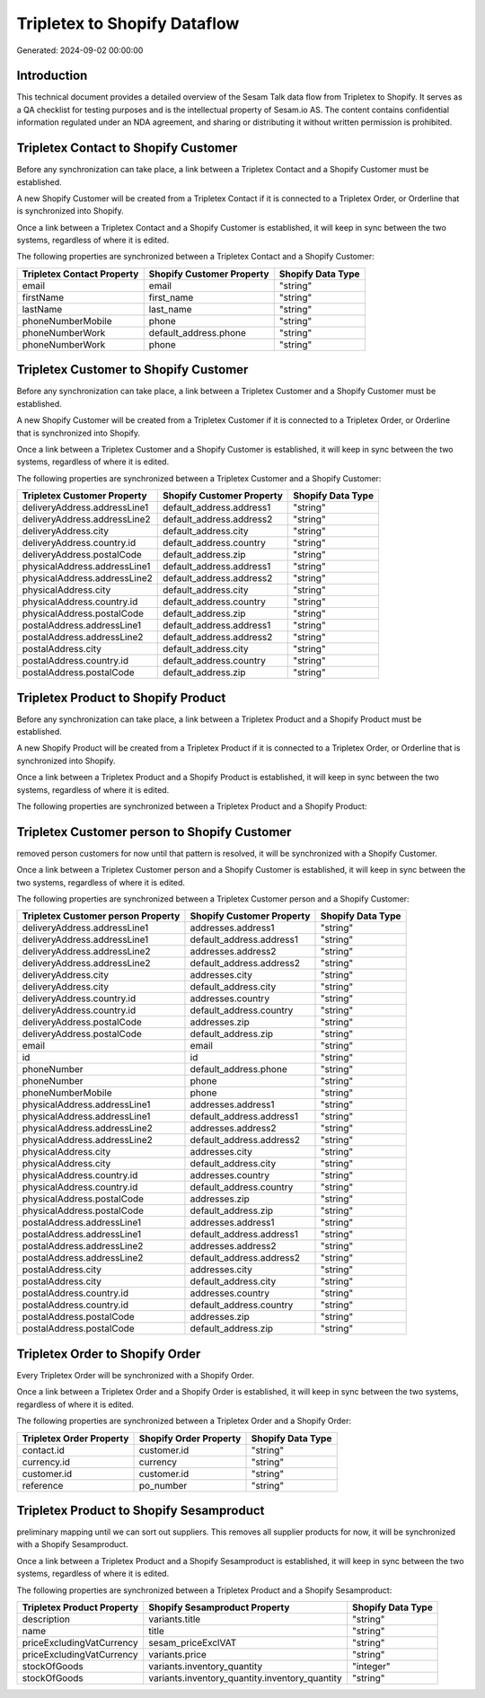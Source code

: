 =============================
Tripletex to Shopify Dataflow
=============================

Generated: 2024-09-02 00:00:00

Introduction
------------

This technical document provides a detailed overview of the Sesam Talk data flow from Tripletex to Shopify. It serves as a QA checklist for testing purposes and is the intellectual property of Sesam.io AS. The content contains confidential information regulated under an NDA agreement, and sharing or distributing it without written permission is prohibited.

Tripletex Contact to Shopify Customer
-------------------------------------
Before any synchronization can take place, a link between a Tripletex Contact and a Shopify Customer must be established.

A new Shopify Customer will be created from a Tripletex Contact if it is connected to a Tripletex Order, or Orderline that is synchronized into Shopify.

Once a link between a Tripletex Contact and a Shopify Customer is established, it will keep in sync between the two systems, regardless of where it is edited.

The following properties are synchronized between a Tripletex Contact and a Shopify Customer:

.. list-table::
   :header-rows: 1

   * - Tripletex Contact Property
     - Shopify Customer Property
     - Shopify Data Type
   * - email
     - email
     - "string"
   * - firstName
     - first_name
     - "string"
   * - lastName
     - last_name
     - "string"
   * - phoneNumberMobile
     - phone
     - "string"
   * - phoneNumberWork
     - default_address.phone
     - "string"
   * - phoneNumberWork
     - phone
     - "string"


Tripletex Customer to Shopify Customer
--------------------------------------
Before any synchronization can take place, a link between a Tripletex Customer and a Shopify Customer must be established.

A new Shopify Customer will be created from a Tripletex Customer if it is connected to a Tripletex Order, or Orderline that is synchronized into Shopify.

Once a link between a Tripletex Customer and a Shopify Customer is established, it will keep in sync between the two systems, regardless of where it is edited.

The following properties are synchronized between a Tripletex Customer and a Shopify Customer:

.. list-table::
   :header-rows: 1

   * - Tripletex Customer Property
     - Shopify Customer Property
     - Shopify Data Type
   * - deliveryAddress.addressLine1
     - default_address.address1
     - "string"
   * - deliveryAddress.addressLine2
     - default_address.address2
     - "string"
   * - deliveryAddress.city
     - default_address.city
     - "string"
   * - deliveryAddress.country.id
     - default_address.country
     - "string"
   * - deliveryAddress.postalCode
     - default_address.zip
     - "string"
   * - physicalAddress.addressLine1
     - default_address.address1
     - "string"
   * - physicalAddress.addressLine2
     - default_address.address2
     - "string"
   * - physicalAddress.city
     - default_address.city
     - "string"
   * - physicalAddress.country.id
     - default_address.country
     - "string"
   * - physicalAddress.postalCode
     - default_address.zip
     - "string"
   * - postalAddress.addressLine1
     - default_address.address1
     - "string"
   * - postalAddress.addressLine2
     - default_address.address2
     - "string"
   * - postalAddress.city
     - default_address.city
     - "string"
   * - postalAddress.country.id
     - default_address.country
     - "string"
   * - postalAddress.postalCode
     - default_address.zip
     - "string"


Tripletex Product to Shopify Product
------------------------------------
Before any synchronization can take place, a link between a Tripletex Product and a Shopify Product must be established.

A new Shopify Product will be created from a Tripletex Product if it is connected to a Tripletex Order, or Orderline that is synchronized into Shopify.

Once a link between a Tripletex Product and a Shopify Product is established, it will keep in sync between the two systems, regardless of where it is edited.

The following properties are synchronized between a Tripletex Product and a Shopify Product:

.. list-table::
   :header-rows: 1

   * - Tripletex Product Property
     - Shopify Product Property
     - Shopify Data Type


Tripletex Customer person to Shopify Customer
---------------------------------------------
removed person customers for now until that pattern is resolved, it  will be synchronized with a Shopify Customer.

Once a link between a Tripletex Customer person and a Shopify Customer is established, it will keep in sync between the two systems, regardless of where it is edited.

The following properties are synchronized between a Tripletex Customer person and a Shopify Customer:

.. list-table::
   :header-rows: 1

   * - Tripletex Customer person Property
     - Shopify Customer Property
     - Shopify Data Type
   * - deliveryAddress.addressLine1
     - addresses.address1
     - "string"
   * - deliveryAddress.addressLine1
     - default_address.address1
     - "string"
   * - deliveryAddress.addressLine2
     - addresses.address2
     - "string"
   * - deliveryAddress.addressLine2
     - default_address.address2
     - "string"
   * - deliveryAddress.city
     - addresses.city
     - "string"
   * - deliveryAddress.city
     - default_address.city
     - "string"
   * - deliveryAddress.country.id
     - addresses.country
     - "string"
   * - deliveryAddress.country.id
     - default_address.country
     - "string"
   * - deliveryAddress.postalCode
     - addresses.zip
     - "string"
   * - deliveryAddress.postalCode
     - default_address.zip
     - "string"
   * - email
     - email
     - "string"
   * - id
     - id
     - "string"
   * - phoneNumber
     - default_address.phone
     - "string"
   * - phoneNumber
     - phone
     - "string"
   * - phoneNumberMobile
     - phone
     - "string"
   * - physicalAddress.addressLine1
     - addresses.address1
     - "string"
   * - physicalAddress.addressLine1
     - default_address.address1
     - "string"
   * - physicalAddress.addressLine2
     - addresses.address2
     - "string"
   * - physicalAddress.addressLine2
     - default_address.address2
     - "string"
   * - physicalAddress.city
     - addresses.city
     - "string"
   * - physicalAddress.city
     - default_address.city
     - "string"
   * - physicalAddress.country.id
     - addresses.country
     - "string"
   * - physicalAddress.country.id
     - default_address.country
     - "string"
   * - physicalAddress.postalCode
     - addresses.zip
     - "string"
   * - physicalAddress.postalCode
     - default_address.zip
     - "string"
   * - postalAddress.addressLine1
     - addresses.address1
     - "string"
   * - postalAddress.addressLine1
     - default_address.address1
     - "string"
   * - postalAddress.addressLine2
     - addresses.address2
     - "string"
   * - postalAddress.addressLine2
     - default_address.address2
     - "string"
   * - postalAddress.city
     - addresses.city
     - "string"
   * - postalAddress.city
     - default_address.city
     - "string"
   * - postalAddress.country.id
     - addresses.country
     - "string"
   * - postalAddress.country.id
     - default_address.country
     - "string"
   * - postalAddress.postalCode
     - addresses.zip
     - "string"
   * - postalAddress.postalCode
     - default_address.zip
     - "string"


Tripletex Order to Shopify Order
--------------------------------
Every Tripletex Order will be synchronized with a Shopify Order.

Once a link between a Tripletex Order and a Shopify Order is established, it will keep in sync between the two systems, regardless of where it is edited.

The following properties are synchronized between a Tripletex Order and a Shopify Order:

.. list-table::
   :header-rows: 1

   * - Tripletex Order Property
     - Shopify Order Property
     - Shopify Data Type
   * - contact.id
     - customer.id
     - "string"
   * - currency.id
     - currency
     - "string"
   * - customer.id
     - customer.id
     - "string"
   * - reference
     - po_number
     - "string"


Tripletex Product to Shopify Sesamproduct
-----------------------------------------
preliminary mapping until we can sort out suppliers. This removes all supplier products for now, it  will be synchronized with a Shopify Sesamproduct.

Once a link between a Tripletex Product and a Shopify Sesamproduct is established, it will keep in sync between the two systems, regardless of where it is edited.

The following properties are synchronized between a Tripletex Product and a Shopify Sesamproduct:

.. list-table::
   :header-rows: 1

   * - Tripletex Product Property
     - Shopify Sesamproduct Property
     - Shopify Data Type
   * - description
     - variants.title
     - "string"
   * - name
     - title
     - "string"
   * - priceExcludingVatCurrency
     - sesam_priceExclVAT
     - "string"
   * - priceExcludingVatCurrency
     - variants.price
     - "string"
   * - stockOfGoods
     - variants.inventory_quantity
     - "integer"
   * - stockOfGoods
     - variants.inventory_quantity.inventory_quantity
     - "string"

